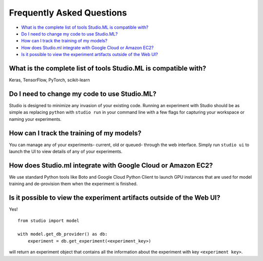 Frequently Asked Questions
==========================

- `What is the complete list of tools Studio.ML is compatible with?`_

- `Do I need to change my code to use Studio.ML?`_

- `How can I track the training of my models?`_

- `How does Studio.ml integrate with Google Cloud or Amazon EC2?`_

- `Is it possible to view the experiment artifacts outside of the Web UI?`_


_`What is the complete list of tools Studio.ML is compatible with?`
-------------

Keras, TensorFlow, PyTorch, scikit-learn

_`Do I need to change my code to use Studio.ML?`
---------------------------------------------

Studio is designed to minimize any invasion of your existing code. Running an experiment with Studio should be as simple as replacing ``python`` with ``studio run`` in your command line with a few flags for capturing your workspace or naming your experiments.

_`How can I track the training of my models?`
--------------------

You can manage any of your experiments- current, old or queued- through the web interface. Simply run ``studio ui`` to launch the UI to view details of any of your experiments.

_`How does Studio.ml integrate with Google Cloud or Amazon EC2?`
-----------------

We use standard Python tools like Boto and Google Cloud Python Client to launch GPU instances that are used for model training and de-provision them when the experiment is finished.

_`Is it possible to view the experiment artifacts outside of the Web UI?`
-------------------

Yes! 

::
       
    from studio import model

    with model.get_db_provider() as db:
        experiment = db.get_experiment(<experiment_key>)


will return an experiment object that contains all the information about the experiment with key ``<experiment key>``.
